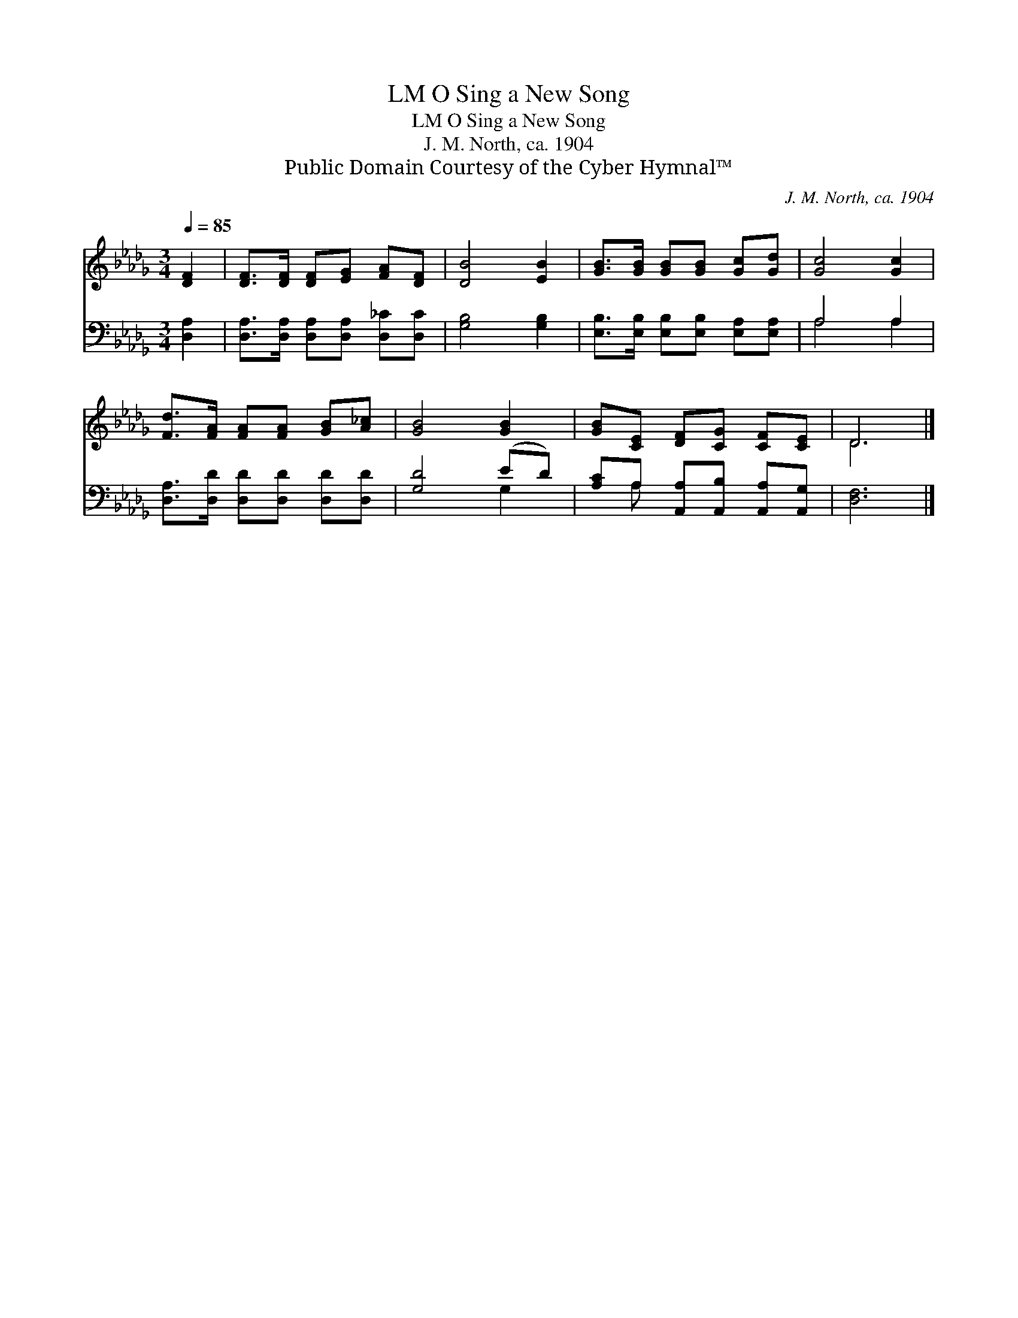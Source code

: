 X:1
T:O Sing a New Song, LM
T:O Sing a New Song, LM
T:J. M. North, ca. 1904
T:Public Domain Courtesy of the Cyber Hymnal™
C:J. M. North, ca. 1904
Z:Public Domain
Z:Courtesy of the Cyber Hymnal™
%%score ( 1 2 ) ( 3 4 )
L:1/8
Q:1/4=85
M:3/4
K:Db
V:1 treble 
V:2 treble 
V:3 bass 
V:4 bass 
V:1
 [DF]2 | [DF]>[DF] [DF][EG] [FA][DF] | [DB]4 [EB]2 | [GB]>[GB] [GB][GB] [Gc][Gd] | [Gc]4 [Gc]2 | %5
 [Fd]>[FA] [FA][FA] [GB][A_c] | [GB]4 [GB]2 | [GB][CE] [DF][CG] [CF][CE] | D6 |] %9
V:2
 x2 | x6 | x6 | x6 | x6 | x6 | x6 | x6 | D6 |] %9
V:3
 [D,A,]2 | [D,A,]>[D,A,] [D,A,][D,A,] [D,_C][D,C] | [G,B,]4 [G,B,]2 | %3
 [E,B,]>[E,B,] [E,B,][E,B,] [E,A,][E,A,] | A,4 A,2 | [D,A,]>[D,D] [D,D][D,D] [D,D][D,D] | %6
 [G,D]4 (ED) | [A,C]A, [A,,A,][A,,B,] [A,,A,][A,,G,] | [D,F,]6 |] %9
V:4
 x2 | x6 | x6 | x6 | A,4 A,2 | x6 | x4 G,2 | x A, x4 | x6 |] %9

